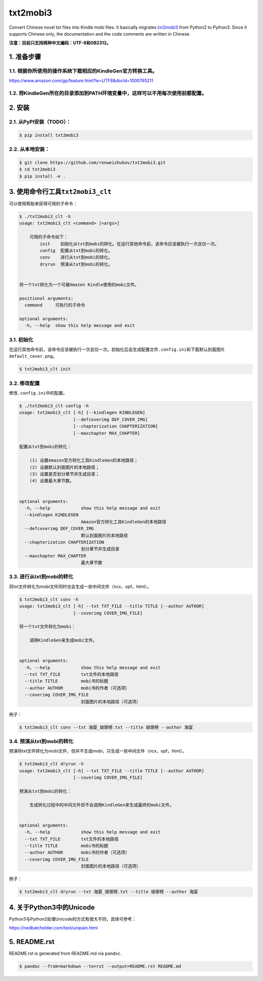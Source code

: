 txt2mobi3
=========

Convert Chinese novel txt files into Kindle mobi files. It basically
migrates `txt2mobi3 <https://github.com/ipconfiger/txt2mobi>`__ from
Python2 to Python3. Since it supports Chinese only, the documentation
and the code comments are written in Chinese.

**注意：目前只支持两种中文编码：UTF-8和GB2312。**

1. 准备步骤
-----------

1.1. 根据你所使用的操作系统下载相应的KindleGen官方转换工具。
~~~~~~~~~~~~~~~~~~~~~~~~~~~~~~~~~~~~~~~~~~~~~~~~~~~~~~~~~~~~

https://www.amazon.com/gp/feature.html?ie=UTF8&docId=1000765211

1.2. 将KindleGen所在的目录添加到PATH环境变量中，这样可以不用每次使用前都配置。
~~~~~~~~~~~~~~~~~~~~~~~~~~~~~~~~~~~~~~~~~~~~~~~~~~~~~~~~~~~~~~~~~~~~~~~~~~~~~~

2. 安装
-------

2.1. 从PyPI安装（\ **TODO**\ ）：
~~~~~~~~~~~~~~~~~~~~~~~~~~~~~~~~~

.. code:: bash

    $ pip install txt2mobi3

2.2. 从本地安装：
~~~~~~~~~~~~~~~~~

.. code:: bash

    $ git clone https://github.com/renweizhukov/txt2mobi3.git
    $ cd txt2mobi3
    $ pip install -e .

3. 使用命令行工具\ ``txt2mobi3_clt``
------------------------------------

可以使用帮助来获得可用的子命令：

.. code:: bash

    $ ./txt2mobi3_clt -h
    usage: txt2mobi3_clt <command> [<args>]
                    
        可用的子命令如下：
            init    初始化从txt到mobi的转化。在运行其他命令前，该命令应该被执行一次且仅一次。
            config  配置从txt到mobi的转化。
            conv    进行从txt到mobi的转化。
            dryrun  预演从txt到mobi的转化。
                    

    将一个txt转化为一个可被Amazon Kindle使用的mobi文件。

    positional arguments:
      command     可执行的子命令

    optional arguments:
      -h, --help  show this help message and exit

3.1. 初始化
~~~~~~~~~~~

在运行其他命令前，该命令应该被执行一次且仅一次。初始化后会生成配置文件\ ``.config.ini``\ 和下载默认封面图片\ ``default_cover.png``\ 。

.. code:: bash

    $ txt2mobi3_clt init

3.2. 修改配置
~~~~~~~~~~~~~

修改\ ``.config.ini``\ 中的配置。

.. code:: bash

    $ ./txt2mobi3_clt config -h
    usage: txt2mobi3_clt [-h] [--kindlegen KINDLEGEN]
                         [--defcoverimg DEF_COVER_IMG]
                         [--chapterization CHAPTERIZATION]
                         [--maxchapter MAX_CHAPTER]

    配置从txt到mobi的转化：

        (1) 设置Amazon官方转化工具KindleGen的本地路径；
        (2) 设置默认封面图片的本地路径；
        (3) 设置是否划分章节并生成目录；
        (4) 设置最大章节数。
                

    optional arguments:
      -h, --help            show this help message and exit
      --kindlegen KINDLEGEN
                            Amazon官方转化工具KindleGen的本地路径
      --defcoverimg DEF_COVER_IMG
                            默认封面图片的本地路径
      --chapterization CHAPTERIZATION
                            划分章节并生成目录
      --maxchapter MAX_CHAPTER
                            最大章节数

3.3. 进行从txt到mobi的转化
~~~~~~~~~~~~~~~~~~~~~~~~~~

将txt文件转化为mobi文件同时也会生成一些中间文件（ncx，opf，html）。

.. code:: bash

    $ txt2mobi3_clt conv -h
    usage: txt2mobi3_clt [-h] --txt TXT_FILE --title TITLE [--author AUTHOR]
                         [--coverimg COVER_IMG_FILE]

    将一个txt文件转化为mobi：
                
        调用KindleGen来生成mobi文件。
                

    optional arguments:
      -h, --help            show this help message and exit
      --txt TXT_FILE        txt文件的本地路径
      --title TITLE         mobi书的标题
      --author AUTHOR       mobi书的作者（可选项）
      --coverimg COVER_IMG_FILE
                            封面图片的本地路径（可选项）

例子：

.. code:: bash

    $ txt2mobi3_clt conv --txt 海晏_琅琊榜.txt --title 琅琊榜 --author 海宴

3.4. 预演从txt到mobi的转化
~~~~~~~~~~~~~~~~~~~~~~~~~~

预演将txt文件转化为mobi文件，但并不生成mobi，只生成一些中间文件（ncx，opf，html）。

.. code:: bash

    $ txt2mobi3_clt dryrun -h
    usage: txt2mobi3_clt [-h] --txt TXT_FILE --title TITLE [--author AUTHOR]
                         [--coverimg COVER_IMG_FILE]

    预演从txt到mobi的转化：
        
        生成转化过程中的中间文件但不会调用KindleGen来生成最终的mobi文件。
                

    optional arguments:
      -h, --help            show this help message and exit
      --txt TXT_FILE        txt文件的本地路径
      --title TITLE         mobi书的标题
      --author AUTHOR       mobi书的作者（可选项）
      --coverimg COVER_IMG_FILE
                            封面图片的本地路径（可选项）

例子：

.. code:: bash

    $ txt2mobi3_clt dryrun --txt 海晏_琅琊榜.txt --title 琅琊榜 --author 海宴

4. 关于Python3中的Unicode
-------------------------

Python3与Python2处理Unicode的方式有很大不同，具体可参考：

https://nedbatchelder.com/text/unipain.html

5. README.rst
-------------

README.rst is generated from README.md via ``pandoc``.

.. code:: bash

    $ pandoc --from=markdown --to=rst --output=README.rst README.md
